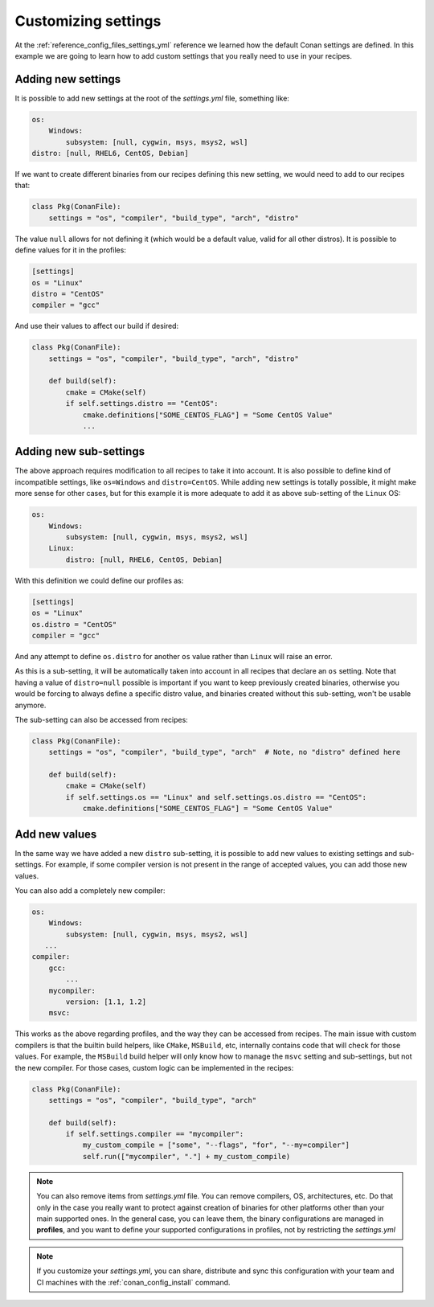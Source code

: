 .. _examples_config_files_customizing_settings:

Customizing settings
====================


At the :ref:`reference_config_files_settings_yml` reference we learned how the default Conan settings are defined.
In this example we are going to learn how to add custom settings that you really need to use in your recipes.

Adding new settings
-------------------

It is possible to add new settings at the root of the *settings.yml* file, something like:

.. code-block:: yaml

    os:
        Windows:
            subsystem: [null, cygwin, msys, msys2, wsl]
    distro: [null, RHEL6, CentOS, Debian]

If we want to create different binaries from our recipes defining this new setting, we would need to add to
our recipes that:

.. code-block:: python

    class Pkg(ConanFile):
        settings = "os", "compiler", "build_type", "arch", "distro"

The value ``null`` allows for not defining it (which would be a default value, valid for all other distros).
It is possible to define values for it in the profiles:

.. code-block:: text

    [settings]
    os = "Linux"
    distro = "CentOS"
    compiler = "gcc"

And use their values to affect our build if desired:

.. code-block:: python

    class Pkg(ConanFile):
        settings = "os", "compiler", "build_type", "arch", "distro"

        def build(self):
            cmake = CMake(self)
            if self.settings.distro == "CentOS":
                cmake.definitions["SOME_CENTOS_FLAG"] = "Some CentOS Value"
                ...

Adding new sub-settings
-----------------------
The above approach requires modification to all recipes to take it into account. It is also possible to define
kind of incompatible settings, like ``os=Windows`` and ``distro=CentOS``. While adding new settings is totally
possible, it might make more sense for other cases, but for this example it is more adequate to add it as above
sub-setting of the ``Linux`` OS:

.. code-block:: yaml

    os:
        Windows:
            subsystem: [null, cygwin, msys, msys2, wsl]
        Linux:
            distro: [null, RHEL6, CentOS, Debian]

With this definition we could define our profiles as:

.. code-block:: text

    [settings]
    os = "Linux"
    os.distro = "CentOS"
    compiler = "gcc"

And any attempt to define ``os.distro`` for another ``os`` value rather than ``Linux`` will raise an error.

As this is a sub-setting, it will be automatically taken into account in all recipes that declare an ``os`` setting.
Note that having a value of ``distro=null`` possible is important if you want to keep previously created binaries,
otherwise you would be forcing to always define a specific distro value, and binaries created without this sub-setting,
won't be usable anymore.

The sub-setting can also be accessed from recipes:

.. code-block:: python

    class Pkg(ConanFile):
        settings = "os", "compiler", "build_type", "arch"  # Note, no "distro" defined here

        def build(self):
            cmake = CMake(self)
            if self.settings.os == "Linux" and self.settings.os.distro == "CentOS":
                cmake.definitions["SOME_CENTOS_FLAG"] = "Some CentOS Value"


Add new values
--------------

In the same way we have added a new ``distro`` sub-setting, it is possible to add new values to existing settings
and sub-settings. For example, if some compiler version is not present in the range of accepted values, you can add those new values.

You can also add a completely new compiler:

.. code-block:: yaml

    os:
        Windows:
            subsystem: [null, cygwin, msys, msys2, wsl]
       ...
    compiler:
        gcc:
            ...
        mycompiler:
            version: [1.1, 1.2]
        msvc:


This works as the above regarding profiles, and the way they can be accessed from recipes. The main issue with custom compilers is that
the builtin build helpers, like ``CMake``, ``MSBuild``, etc, internally contains code that will check for those values. For example,
the ``MSBuild`` build helper will only know how to manage the ``msvc`` setting and sub-settings, but not the new compiler.
For those cases, custom logic can be implemented in the recipes:

.. code-block:: python

    class Pkg(ConanFile):
        settings = "os", "compiler", "build_type", "arch"

        def build(self):
            if self.settings.compiler == "mycompiler":
                my_custom_compile = ["some", "--flags", "for", "--my=compiler"]
                self.run(["mycompiler", "."] + my_custom_compile)


.. note::

    You can also remove items from *settings.yml* file. You can remove compilers, OS, architectures, etc.
    Do that only in the case you really want to protect against creation of binaries for other platforms other
    than your main supported ones. In the general case, you can leave them, the binary configurations are managed
    in **profiles**, and you want to define your supported configurations in profiles, not by restricting the *settings.yml*


.. note::

    If you customize your *settings.yml*, you can share, distribute and sync this configuration with your team
    and CI machines with the :ref:`conan_config_install` command.

